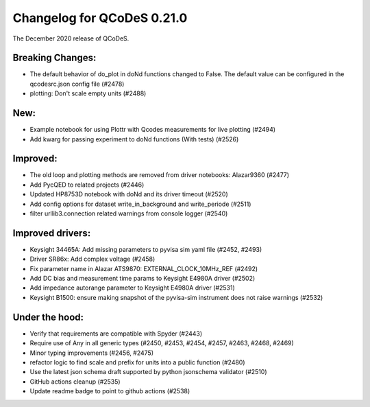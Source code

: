 Changelog for QCoDeS 0.21.0
===========================

The December 2020 release of QCoDeS.

-----------------
Breaking Changes:
-----------------

- The default behavior of do_plot in doNd functions changed to False.
  The default value can be configured in the qcodesrc.json config file (#2478)
- plotting: Don't scale empty units (#2488)

----
New:
----

- Example notebook for using Plottr with Qcodes measurements for live plotting (#2494)
- Add kwarg for passing experiment to doNd functions (With tests)  (#2526)

---------
Improved:
---------

- The old loop and plotting methods are removed from driver notebooks: Alazar9360 (#2477)
- Add PycQED to related projects (#2446)
- Updated HP8753D notebook with doNd and its driver timeout (#2520)
- Add config options for dataset write_in_background and write_periode (#2511)
- filter urllib3.connection related warnings from console logger (#2540)

-----------------
Improved drivers:
-----------------

- Keysight 34465A: Add missing parameters to pyvisa sim yaml file (#2452, #2493)
- Driver SR86x: Add complex voltage (#2458)
- Fix parameter name in Alazar ATS9870: EXTERNAL_CLOCK_10MHz_REF (#2492)
- Add DC bias and measurement time params to Keysight E4980A driver (#2502)
- Add impedance autorange parameter to Keysight E4980A driver (#2531)
- Keysight B1500: ensure making snapshot of the pyvisa-sim instrument does not raise warnings (#2532)

---------------
Under the hood:
---------------

- Verify that requirements are compatible with Spyder (#2443)
- Require use of Any in all generic types (#2450, #2453, #2454, #2457, #2463, #2468, #2469)
- Minor typing improvements (#2456, #2475)
- refactor logic to find scale and prefix for units into a public function (#2480)
- Use the latest json schema draft supported by python jsonschema validator (#2510)
- GitHub actions cleanup (#2535)
- Update readme badge to point to github actions (#2538)

